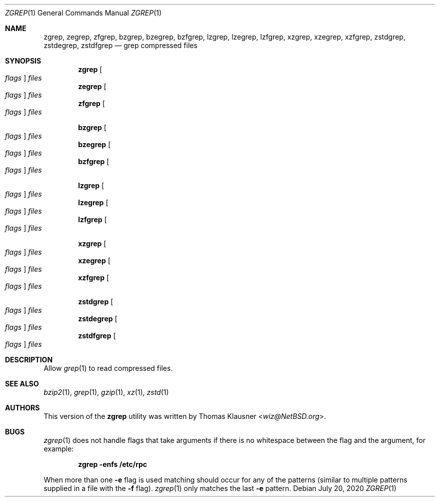 .\" Copyright (c) 2018 Baptiste Daroussin <bapt@frebsd.org>
.\" All rights reserved.
.\"
.\" Redistribution and use in source and binary forms, with or without
.\" modification, are permitted provided that the following conditions
.\" are met:
.\" 1. Redistributions of source code must retain the above copyright
.\"    notice, this list of conditions and the following disclaimer.
.\" 2. Redistributions in binary form must reproduce the above copyright
.\"    notice, this list of conditions and the following disclaimer in the
.\"    documentation and/or other materials provided with the distribution.
.\"
.\" THIS SOFTWARE IS PROVIDED BY THE AUTHOR AND CONTRIBUTORS ``AS IS'' AND
.\" ANY EXPRESS OR IMPLIED WARRANTIES, INCLUDING, BUT NOT LIMITED TO, THE
.\" IMPLIED WARRANTIES OF MERCHANTABILITY AND FITNESS FOR A PARTICULAR PURPOSE
.\" ARE DISCLAIMED.  IN NO EVENT SHALL THE AUTHOR OR CONTRIBUTORS BE LIABLE
.\" FOR ANY DIRECT, INDIRECT, INCIDENTAL, SPECIAL, EXEMPLARY, OR CONSEQUENTIAL
.\" DAMAGES (INCLUDING, BUT NOT LIMITED TO, PROCUREMENT OF SUBSTITUTE GOODS
.\" OR SERVICES; LOSS OF USE, DATA, OR PROFITS; OR BUSINESS INTERRUPTION)
.\" HOWEVER CAUSED AND ON ANY THEORY OF LIABILITY, WHETHER IN CONTRACT, STRICT
.\" LIABILITY, OR TORT (INCLUDING NEGLIGENCE OR OTHERWISE) ARISING IN ANY WAY
.\" OUT OF THE USE OF THIS SOFTWARE, EVEN IF ADVISED OF THE POSSIBILITY OF
.\" SUCH DAMAGE.
.\"
.\" $NQC$
.\"
.Dd July 20, 2020
.Dt ZGREP 1
.Os
.Sh NAME
.Nm zgrep ,
.Nm zegrep ,
.Nm zfgrep ,
.Nm bzgrep ,
.Nm bzegrep ,
.Nm bzfgrep ,
.Nm lzgrep ,
.Nm lzegrep ,
.Nm lzfgrep ,
.Nm xzgrep ,
.Nm xzegrep ,
.Nm xzfgrep ,
.Nm zstdgrep ,
.Nm zstdegrep ,
.Nm zstdfgrep
.Nd grep compressed files
.Sh SYNOPSIS
.Nm
.Oo Ar flags Oc Ar files
.Nm zegrep
.Oo Ar flags Oc Ar files
.Nm zfgrep
.Oo Ar flags Oc Ar files
.Pp
.Nm bzgrep
.Oo Ar flags Oc Ar files
.Nm bzegrep
.Oo Ar flags Oc Ar files
.Nm bzfgrep
.Oo Ar flags Oc Ar files
.Pp
.Nm lzgrep
.Oo Ar flags Oc Ar files
.Nm lzegrep
.Oo Ar flags Oc Ar files
.Nm lzfgrep
.Oo Ar flags Oc Ar files
.Pp
.Nm xzgrep
.Oo Ar flags Oc Ar files
.Nm xzegrep
.Oo Ar flags Oc Ar files
.Nm xzfgrep
.Oo Ar flags Oc Ar files
.Pp
.Nm zstdgrep
.Oo Ar flags Oc Ar files
.Nm zstdegrep
.Oo Ar flags Oc Ar files
.Nm zstdfgrep
.Oo Ar flags Oc Ar files
.Sh DESCRIPTION
Allow
.Xr grep 1
to read compressed files.
.Sh SEE ALSO
.Xr bzip2 1 ,
.Xr grep 1 ,
.Xr gzip 1 ,
.Xr xz 1 ,
.Xr zstd 1
.Sh AUTHORS
This version of the
.Nm
utility was written by
.An Thomas Klausner Aq Mt wiz@NetBSD.org .
.Sh BUGS
.Xr zgrep 1
does not handle flags that take arguments if there is no whitespace
between the flag and the argument, for example:
.Pp
.Dl "zgrep -enfs /etc/rpc"
.Pp
When more than one
.Fl e
flag is used matching
should occur for any of the patterns (similar to multiple patterns
supplied in a file with the
.Fl f
flag).
.Xr zgrep 1
only matches the last
.Fl e
pattern.
